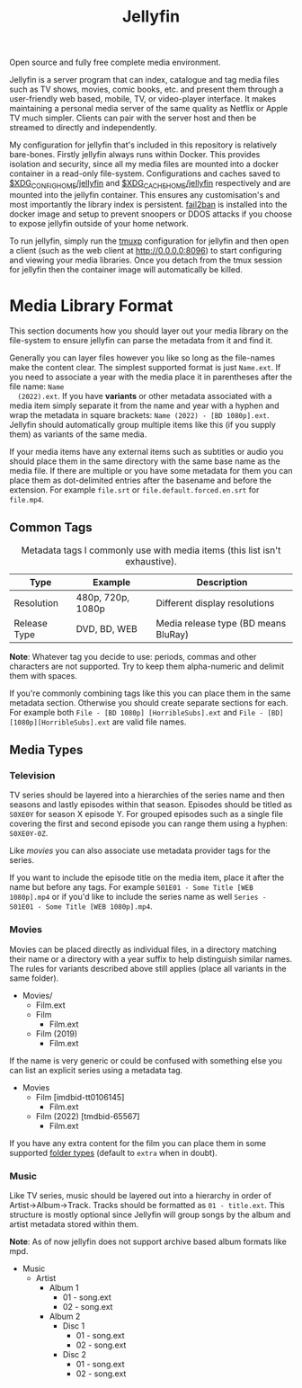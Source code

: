 #+TITLE: Jellyfin
#  LocalWords:  jellyfins jellyfin tmpfs DDOS tmux

Open source and fully free complete media environment.

Jellyfin is a server program that can index, catalogue and tag media files such as TV
shows, movies, comic books, etc. and present them through a user-friendly web based,
mobile, TV, or video-player interface. It makes maintaining a personal media server
of the same quality as Netflix or Apple TV much simpler. Clients can pair with the
server host and then be streamed to directly and independently.

My configuration for jellyfin that's included in this repository is relatively
bare-bones. Firstly jellyfin always runs within Docker. This provides isolation and
security, since all my media files are mounted into a docker container in a read-only
file-system. Configurations and caches saved to [[file:~/.config/jellyfin/][$XDG_CONFIG_HOME/jellyfin]] and
[[file:~/.cache/jellyfin/][$XDG_CACHE_HOME/jellyfin]] respectively and are mounted into the jellyfin container.
This ensures any customisation's and most importantly the library index is
persistent. [[https://jellyfin.org/docs/general/networking/fail2ban.html][fail2ban]] is installed into the docker image and setup to prevent snoopers
or DDOS attacks if you choose to expose jellyfin outside of your home network.

To run jellyfin, simply run the [[file:tmux/jellyfin.yml][tmuxp]] configuration for jellyfin and then open a
client (such as the web client at [[http://0.0.0.0:8096]]) to start configuring and
viewing your media libraries. Once you detach from the tmux session for jellyfin then
the container image will automatically be killed.

* Media Library Format
  This section documents how you should layer out your media library on the
  file-system to ensure jellyfin can parse the metadata from it and find it.

  Generally you can layer files however you like so long as the file-names make the
  content clear. The simplest supported format is just ~Name.ext~. If you need to
  associate a year with the media place it in parentheses after the file name: ~Name
  (2022).ext~. If you have *variants* or other metadata associated with a media item
  simply separate it from the name and year with a hyphen and wrap the metadata in
  square brackets: ~Name (2022) - [BD 1080p].ext~. Jellyfin should automatically group
  multiple items like this (if you supply them) as variants of the same media.

  If your media items have any external items such as subtitles or audio you should
  place them in the same directory with the same base name as the media file. If
  there are multiple or you have some metadata for them you can place them as
  dot-delimited entries after the basename and before the extension. For example
  ~file.srt~ or ~file.default.forced.en.srt~ for ~file.mp4~.

** Common Tags
   #+CAPTION: Metadata tags I commonly use with media items (this list isn't exhaustive).
   | Type         | Example           | Description                          |
   |--------------+-------------------+--------------------------------------|
   | Resolution   | 480p, 720p, 1080p | Different display resolutions        |
   | Release Type | DVD, BD, WEB      | Media release type (BD means BluRay) |

   *Note*: Whatever tag you decide to use: periods, commas and other characters are not
   supported. Try to keep them alpha-numeric and delimit them with spaces.

   If you're commonly combining tags like this you can place them in the same
   metadata section. Otherwise you should create separate sections for each. For
   example both
   ~File - [BD 1080p] [HorribleSubs].ext~
   and
   ~File - [BD][1080p][HorribleSubs].ext~
   are valid file names.

** Media Types
*** Television
    :PROPERTIES:
    :DOCUMENTATION: https://jellyfin.org/docs/general/server/media/shows.html#poster
    :END:

    TV series should be layered into a hierarchies of the series name and then seasons
    and lastly episodes within that season. Episodes should be titled as ~S0XE0Y~ for
    season X episode Y. For grouped episodes such as a single file covering the first
    and second episode you can range them using a hyphen: ~S0XE0Y-0Z~.

    Like [[*Movies][movies]] you can also associate use metadata provider tags for the series.

    If you want to include the episode title on the media item, place it after the
    name but before any tags. For example
    ~S01E01 - Some Title [WEB 1080p].mp4~
    or if you'd like to include the series name as well
    ~Series - S01E01 - Some Title [WEB 1080p].mp4~.

*** Movies
    :PROPERTIES:
    :DOCUMENTATION: https://jellyfin.org/docs/general/server/media/movies.html
    :END:

    Movies can be placed directly as individual files, in a directory matching their
    name or a directory with a year suffix to help distinguish similar names. The
    rules for variants described above still applies (place all variants in the same
    folder).

    #+begin_center
    - Movies/
      - Film.ext
      - Film
        - Film.ext
      - Film (2019)
        - Film.ext
    #+end_center

    If the name is very generic or could be confused with something else you can list
    an explicit series using a metadata tag.

    #+begin_center
    - Movies
      - Film [imdbid-tt0106145]
        - Film.ext
      - Film (2022) [tmdbid-65567]
        - Film.ext
    #+end_center

    If you have any extra content for the film you can place them in some supported
    [[https://jellyfin.org/docs/general/server/media/movies.html#extras-folders][folder types]] (default to ~extra~ when in doubt).

*** Music
    :PROPERTIES:
    :DOCUMENTATION: https://jellyfin.org/docs/general/server/media/music.html
    :END:

    Like TV series, music should be layered out into a hierarchy in order of
    Artist->Album->Track. Tracks should be formatted as ~01 - title.ext~. This
    structure is mostly optional since Jellyfin will group songs by the album and
    artist metadata stored within them.

    *Note*: As of now jellyfin does not support archive based album formats like mpd.

    #+begin_center
    - Music
      - Artist
        - Album 1
          - 01 - song.ext
          - 02 - song.ext
        - Album 2
          - Disc 1
            - 01 - song.ext
            - 02 - song.ext
          - Disc 2
            - 01 - song.ext
            - 02 - song.ext
    #+end_center
